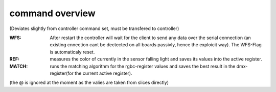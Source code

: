 
command overview
^^^^^^^^^^^^^^^^
(Deviates slightly from controller command set, must be transfered to controller)

+---------------+-------------+----------------------------------------------------------+
| cmd           | value range | description                                              |
+===============+=============+==========================================================+
| CANCLE        |             | cancle any operation                                     |
+---------------+-------------+----------------------------------------------------------+
| RESET         |             | reset the controller                                     |
+---------------+-------------+----------------------------------------------------------+
| WFS           |             | set wait for serial flag                                 |
+---------------+-------------+----------------------------------------------------------+
| REF           |             | start reference measurement                              |
+---------------+-------------+----------------------------------------------------------+
| MATCH         |             | start matching algorithm                                 |
+---------------+-------------+----------------------------------------------------------+
| PARAM         |             | start reference algorithm (not implemented yet)          |
+---------------+-------------+----------------------------------------------------------+
| DMX?          |             | get current dmx output, ommiting 0 except color channels |
+---------------+-------------+----------------------------------------------------------+
| DMX# XXX@YYY  | 001-255     | set value YYY of dmx address XXX                         |
+---------------+-------------+----------------------------------------------------------+
| DMX*          |             | reset, set all a dmx output to 0 |
+---------------+-------------+----------------------------------------------------------+
| CH?           |             | get current channel values                               |
+---------------+-------------+----------------------------------------------------------+
| CH# XX@YYY    | 001-255     | set value YYY of channel XXX                             |
+---------------+-------------+----------------------------------------------------------+
| COFFSET?      |             | get current channel values                               |
+---------------+-------------+----------------------------------------------------------+
| COFFSET# XX   | 001-255     | set value YYY of channel XXX                             |
+---------------+-------------+----------------------------------------------------------+
| CCH?          |             | get values of all color channels                         |
+---------------+-------------+----------------------------------------------------------+
| CCH XXX [XXX] | 000-255     | set value of all color channels at once                  |
+---------------+-------------+----------------------------------------------------------+
| CHH# X@YYY    |             | set value of given color channel                         |
+---------------+-------------+----------------------------------------------------------+
| CCH*          |             | reset all color ch to 0                                  |
+---------------+-------------+----------------------------------------------------------+
| NCCH?         |             | get number of color channels                             |
+---------------+-------------+----------------------------------------------------------+
| NCCH X        | 1-6         | set number of color channels                             |
+---------------+-------------+----------------------------------------------------------+
| ADD?          |             | get dmx start address                                    |
+---------------+-------------+----------------------------------------------------------+
| ADD XXX       | 001-255     | set dmx start address                                    |
+---------------+-------------+----------------------------------------------------------+
| REG?          |             | get active register                                      |
+---------------+-------------+----------------------------------------------------------+
| REG XX        | 01-16       | set active register                                      |
+---------------+-------------+----------------------------------------------------------+
| RRGBC?        |             | get rgbc values of active register                       |
+---------------+-------------+----------------------------------------------------------+
| RCCH?         |             | get color channel values of active register              |
+---------------+-------------+----------------------------------------------------------+
| RCCH!         |             | set output color channels to register values             |
+---------------+-------------+----------------------------------------------------------+

:WFS:
    After restart the controller will wait for the client to send any data over the serial connection (an existing cnnection cant be dectected on all boards passivly, hence the exploicit way). The WFS-Flag is automaticaly reset.
:REF:
    measures the color of currently in the sensor falling light and saves its values into the active register.
:MATCH:
    runs the matching algorithm for the rgbc-register values and saves the best result in the dmx-register(for the current active register).

(the @ is ignored at the moment as the valies are taken from slices directly)






